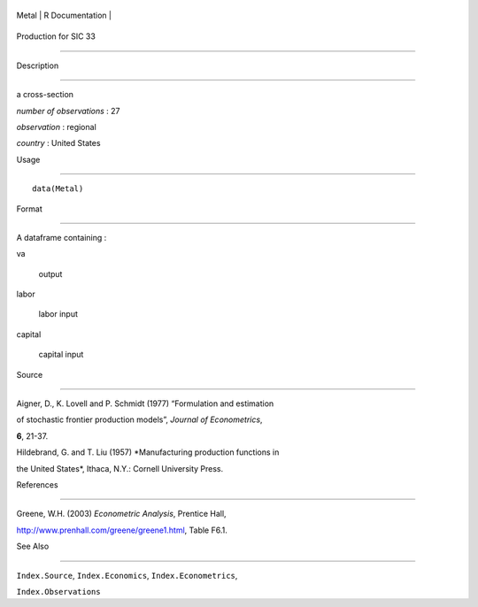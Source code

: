 +---------+-------------------+
| Metal   | R Documentation   |
+---------+-------------------+

Production for SIC 33
---------------------

Description
~~~~~~~~~~~

a cross-section

*number of observations* : 27

*observation* : regional

*country* : United States

Usage
~~~~~

::

    data(Metal)

Format
~~~~~~

A dataframe containing :

va
    output

labor
    labor input

capital
    capital input

Source
~~~~~~

Aigner, D., K. Lovell and P. Schmidt (1977) “Formulation and estimation
of stochastic frontier production models”, *Journal of Econometrics*,
**6**, 21-37.

Hildebrand, G. and T. Liu (1957) *Manufacturing production functions in
the United States*, Ithaca, N.Y.: Cornell University Press.

References
~~~~~~~~~~

Greene, W.H. (2003) *Econometric Analysis*, Prentice Hall,
http://www.prenhall.com/greene/greene1.html, Table F6.1.

See Also
~~~~~~~~

``Index.Source``, ``Index.Economics``, ``Index.Econometrics``,
``Index.Observations``
